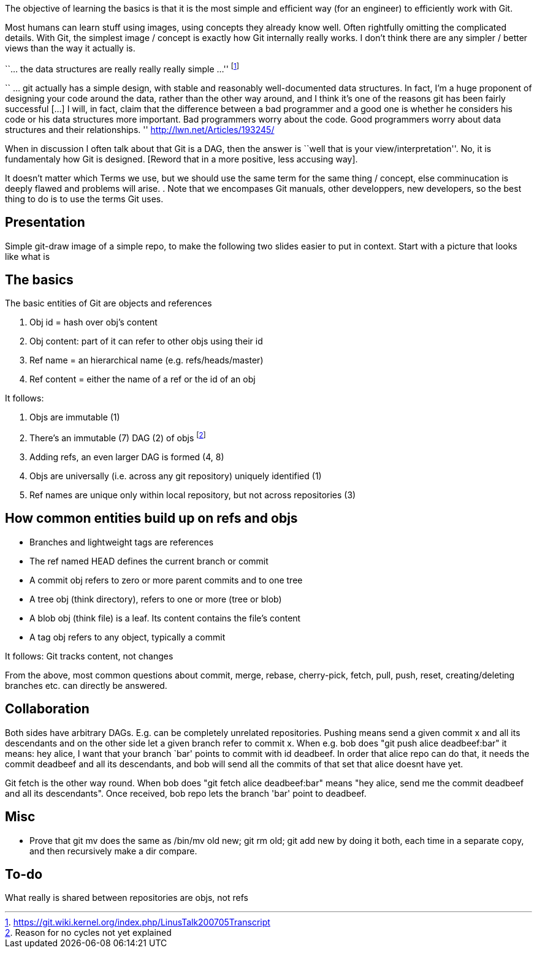 :encoding: UTF-8
// The markup language of this document is AsciiDoc


The objective of learning the basics is that it is the most simple and
efficient way (for an engineer) to efficiently work with Git.

Most humans can learn stuff using images, using concepts they already know
well. Often rightfully omitting the complicated details.  With Git, the
simplest image / concept is exactly how Git internally really works. I don't
think there are any simpler / better views than the way it actually is.

``... the data structures are really really really simple ...''
footnote:[https://git.wiki.kernel.org/index.php/LinusTalk200705Transcript]

`` ... git actually has a simple design, with stable and reasonably well-documented data structures. In fact, I'm a huge proponent of designing your code around the data, rather than the other way around, and I think it's one of the reasons git has been fairly successful […] I will, in fact, claim that the difference between a bad programmer and a good one is whether he considers his code or his data structures more important. Bad programmers worry about the code. Good programmers worry about data structures and their relationships. '' http://lwn.net/Articles/193245/


When in discussion I often talk about that Git is a DAG, then the answer is
``well that is your view/interpretation''.  No, it is fundamentaly how Git is
designed. [Reword that in a more positive, less accusing way].

It doesn't matter which Terms we use, but we should use the same term for the
same thing / concept, else comminucation is deeply flawed and problems will arise.
. Note that we encompases Git manuals, other developpers,
new developers, so the best thing to do is to use the terms Git uses.


== Presentation

Simple git-draw image of a simple repo, to make the following two slides
easier to put in context.  Start with a picture that looks like what is

== The basics

The basic entities of Git are objects and references

1. Obj id = hash over obj's content
2. Obj content: part of it can refer to other objs using their id
3. Ref name = an hierarchical name (e.g. refs/heads/master)
4. Ref content = either the name of a ref or the id of an obj

It follows:

7. Objs are immutable (1)
8. There's an immutable (7) DAG (2) of objs  footnote:[Reason for no cycles not yet explained]
9. Adding refs, an even larger DAG is formed (4, 8)
10. Objs are universally (i.e. across any git repository) uniquely identified (1)
11. Ref names are unique only within local repository, but not across
    repositories (3)


== How common entities build up on refs and objs

- Branches and lightweight tags are references
- The ref named HEAD defines the current branch or commit
- A commit obj refers to zero or more parent commits and to one tree
- A tree obj (think directory), refers to one or more (tree or blob)
- A blob obj (think file) is a leaf.  Its content contains the file's content
- A tag obj refers to any object, typically a commit

It follows: Git tracks content, not changes

From the above, most common questions about commit, merge, rebase, cherry-pick,
fetch, pull, push, reset, creating/deleting branches etc. can directly be
answered.

== Collaboration

Both sides have arbitrary DAGs.  E.g. can be completely unrelated repositories. Pushing means send a given commit x and all its descendants and on the other side let a given branch refer to commit x.  When e.g. bob does "git push alice deadbeef:bar" it means: hey alice, I want that your branch `bar' points to commit with id deadbeef. In order that alice repo can do that, it needs the commit deadbeef and all its descendants, and bob will send all the commits of that set that alice doesnt have yet.

Git fetch is the other way round. When bob does "git fetch alice deadbeef:bar" means "hey alice, send me the commit deadbeef and all its descendants". Once received, bob repo lets the branch 'bar' point to deadbeef.


== Misc

- Prove that +git mv+ does the same as +/bin/mv old new; git rm old; git add new+ by doing it both, each time in a separate copy, and then recursively make a dir compare.


== To-do

What really is shared between repositories are objs, not refs

//  LocalWords:  rebase
